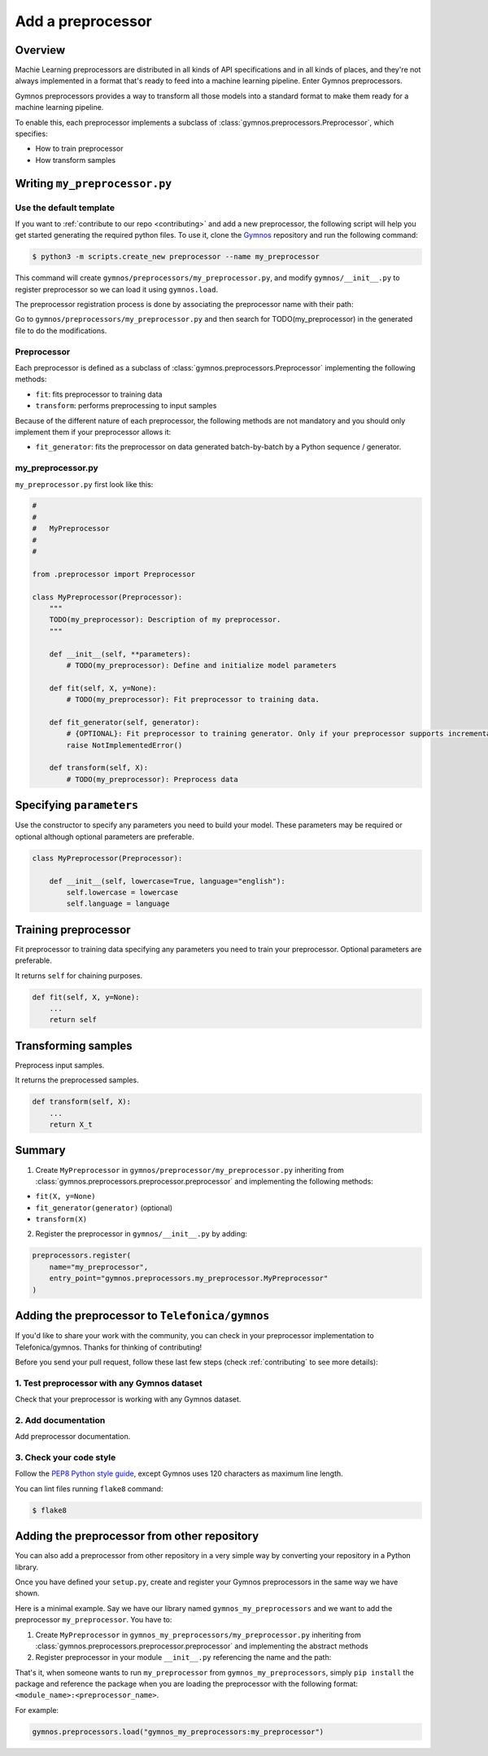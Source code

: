 ####################
Add a preprocessor
####################

Overview
=========

Machie Learning preprocessors are distributed in all kinds of API specifications and in all kinds of places, and they're not always implemented in a format that's ready to feed into a machine learning pipeline. Enter Gymnos preprocessors.

Gymnos preprocessors provides a way to transform all those models into a standard format to make them ready for a machine learning pipeline.

To enable this, each preprocessor implements a subclass of :class:`gymnos.preprocessors.Preprocessor`, which specifies:

* How to train preprocessor
* How transform samples

Writing ``my_preprocessor.py``
===============================

Use the default template
-------------------------
If you want to :ref:`contribute to our repo <contributing>` and add a new preprocessor, the following script will help you get started generating the required python files. To use it, clone the `Gymnos <https://github.com/Telefonica/gymnos>`_ repository and run the following command:

.. code-block:: console

  $ python3 -m scripts.create_new preprocessor --name my_preprocessor

This command will create ``gymnos/preprocessors/my_preprocessor.py``, and modify ``gymnos/__init__.py`` to register preprocessor so we can load it using ``gymnos.load``.

The preprocessor registration process is done by associating the preprocessor name with their path:

.. code-block:: python
    :caption: gymnos/__init__.py

    preprocessors.register(
        name="my_preprocessor",
        entry_point="gymnos.preprocessors.my_preprocessor.MyPreprocessor"
    )

Go to ``gymnos/preprocessors/my_preprocessor.py`` and then search for TODO(my_preprocessor) in the generated file to do the modifications.

Preprocessor
------------
Each preprocessor is defined as a subclass of :class:`gymnos.preprocessors.Preprocessor` implementing the following methods:

* ``fit``: fits preprocessor to training data
* ``transform``: performs preprocessing to input samples

Because of the different nature of each preprocessor, the following methods are not mandatory and you should only implement them if your preprocessor allows it:

* ``fit_generator``: fits the preprocessor on data generated batch-by-batch by a Python sequence / generator.

my_preprocessor.py
-------------------

``my_preprocessor.py`` first look like this:

.. code-block:: python

    #
    #
    #   MyPreprocessor
    #
    #

    from .preprocessor import Preprocessor

    class MyPreprocessor(Preprocessor):
        """
        TODO(my_preprocessor): Description of my preprocessor.
        """

        def __init__(self, **parameters):
            # TODO(my_preprocessor): Define and initialize model parameters

        def fit(self, X, y=None):
            # TODO(my_preprocessor): Fit preprocessor to training data.

        def fit_generator(self, generator):
            # {OPTIONAL}: Fit preprocessor to training generator. Only if your preprocessor supports incremental learning
            raise NotImplementedError()

        def transform(self, X):
            # TODO(my_preprocessor): Preprocess data


Specifying ``parameters``
===========================
Use the constructor to specify any parameters you need to build your model. These parameters may be required or optional although optional parameters are preferable.

.. code-block:: python

    class MyPreprocessor(Preprocessor):

        def __init__(self, lowercase=True, language="english"):
            self.lowercase = lowercase
            self.language = language

Training preprocessor
=======================

Fit preprocessor to training data specifying any parameters you need to train your preprocessor. Optional parameters are preferable.

It returns ``self`` for chaining purposes.

.. code-block:: python

    def fit(self, X, y=None):
        ...
        return self

Transforming samples
=======================

Preprocess input samples.

It returns the preprocessed samples.

.. code-block:: python

    def transform(self, X):
        ...
        return X_t

Summary
=============

1. Create ``MyPreprocessor`` in ``gymnos/preprocessor/my_preprocessor.py`` inheriting from :class:`gymnos.preprocessors.preprocessor.preprocessor` and implementing the following methods:

- ``fit(X, y=None)``
- ``fit_generator(generator)`` (optional)
- ``transform(X)``

2. Register the preprocessor in ``gymnos/__init__.py`` by adding:

.. code-block:: python

    preprocessors.register(
        name="my_preprocessor",
        entry_point="gymnos.preprocessors.my_preprocessor.MyPreprocessor"
    )


Adding the preprocessor to ``Telefonica/gymnos``
===================================================

If you'd like to share your work with the community, you can check in your preprocessor implementation to Telefonica/gymnos. Thanks for thinking of contributing!

Before you send your pull request, follow these last few steps (check :ref:`contributing` to see more details):

1. Test preprocessor with any Gymnos dataset
--------------------------------------------------
Check that your preprocessor is working with any Gymnos dataset.

2. Add documentation
----------------------
Add preprocessor documentation.

3. Check your code style
--------------------------
Follow the `PEP8 Python style guide <https://www.python.org/dev/peps/pep-0008/>`_, except Gymnos uses 120 characters as maximum line length.

You can lint files running ``flake8`` command:

.. code-block:: console

    $ flake8

Adding the preprocessor from other repository
=================================================

You can also add a preprocessor from other repository in a very simple way by converting your repository in a Python library.

Once you have defined your ``setup.py``, create and register your Gymnos preprocessors in the same way we have shown.

Here is a minimal example. Say we have our library named ``gymnos_my_preprocessors`` and we want to add the preprocessor ``my_preprocessor``. You have to:

1. Create ``MyPreprocessor`` in ``gymnos_my_preprocessors/my_preprocessor.py`` inheriting from :class:`gymnos.preprocessors.preprocessor.preprocessor` and implementing the abstract methods
2. Register preprocessor in your module ``__init__.py`` referencing the name and the path:

.. code-block:: python
    :caption: gymnos_my_preprocessors/__init__.py

    import gymnos

    gymnos.preprocessors.register(
        name="my_preprocessor",
        entry_point="gymnos_my_preprocessors.my_preprocessor.MyPreprocessor"
    )


That's it, when someone wants to run ``my_preprocessor`` from ``gymnos_my_preprocessors``, simply ``pip install`` the package and reference the package when you are loading the preprocessor with the following format: ``<module_name>:<preprocessor_name>``.

For example:

.. code-block:: python

    gymnos.preprocessors.load("gymnos_my_preprocessors:my_preprocessor")
